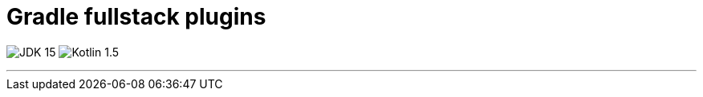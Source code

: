 = Gradle fullstack plugins

image:https://img.shields.io/badge/JDK-15-green?logo=java["JDK 15"]
image:https://img.shields.io/badge/kotlin-1.5-blue.svg?logo=kotlin["Kotlin 1.5"]

'''

